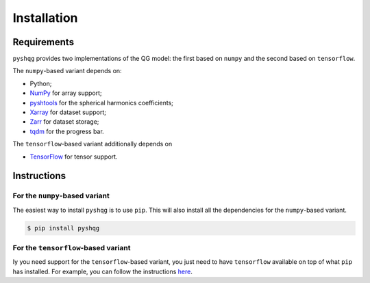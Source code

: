 .. _installation:

Installation
============

Requirements
------------

``pyshqg`` provides two implementations of the QG model: 
the first based on ``numpy`` and the second based on ``tensorflow``.

The ``numpy``-based variant depends on:

- Python;
- `NumPy <http://www.numpy.org>`_ for array support;
- `pyshtools <https://shtools.github.io/SHTOOLS/index.html>`_ for the spherical harmonics coefficients;
- `Xarray <https://xarray.dev>`_ for dataset support;
- `Zarr <https://zarr.readthedocs.io>`_ for dataset storage;
- `tqdm <https://tqdm.github.io>`_ for the progress bar.

The ``tensorflow``-based variant additionally depends on

- `TensorFlow <https://www.tensorflow.org>`_ for tensor support.

Instructions
------------

For the ``numpy``-based variant
^^^^^^^^^^^^^^^^^^^^^^^^^^^^^^^

The easiest way to install ``pyshqg`` is to use ``pip``.
This will also install all the dependencies for the ``numpy``-based variant.

.. code-block:: bash

    $ pip install pyshqg

For the ``tensorflow``-based variant
^^^^^^^^^^^^^^^^^^^^^^^^^^^^^^^^^^^^

Iy you need support for the ``tensorflow``-based variant,
you just need to have ``tensorflow`` available on top of what
``pip`` has installed. For example, you can follow the instructions
`here <https://www.tensorflow.org/install>`_.

